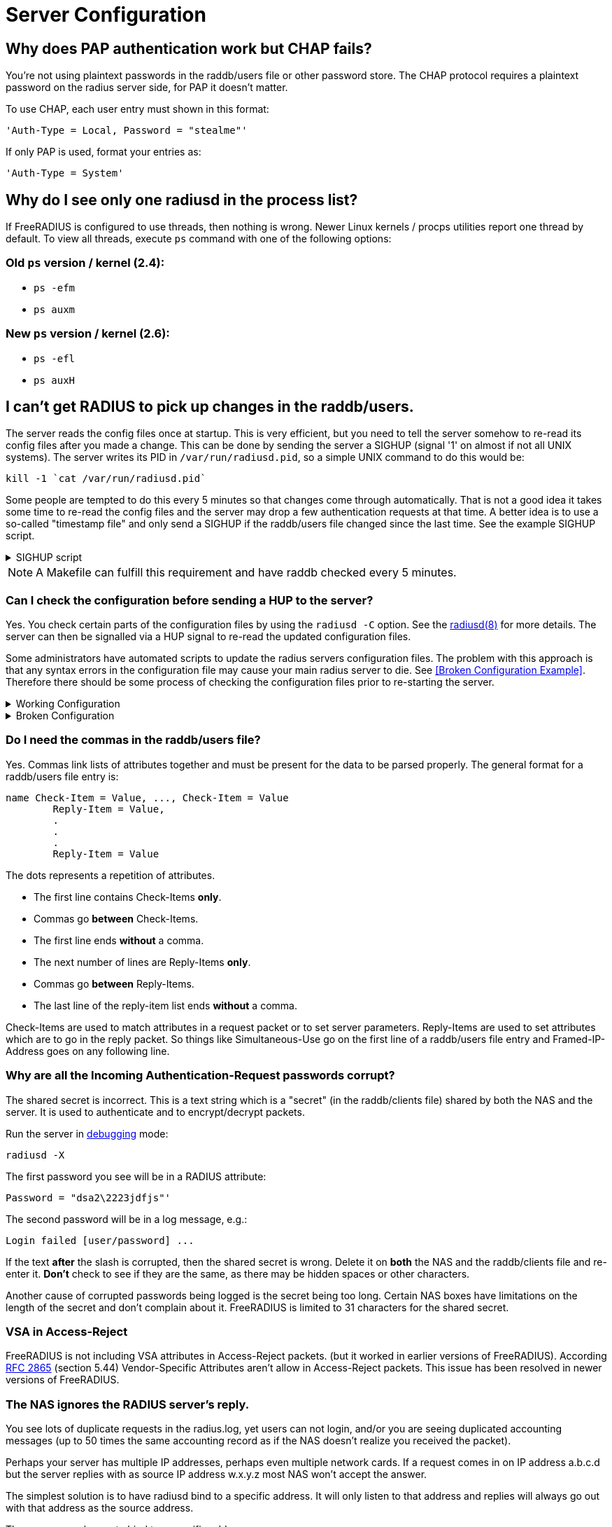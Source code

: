 = Server Configuration


== Why does PAP authentication work but CHAP fails?

You're not using plaintext passwords in the raddb/users file or other password store. The CHAP protocol requires a plaintext password on the radius server side, for PAP it doesn't matter.

To use CHAP, each user entry must shown in this format:

	'Auth-Type = Local, Password = "stealme"'

If only PAP is used, format your entries as:

	'Auth-Type = System'


== Why do I see only one radiusd in the process list?

If FreeRADIUS is configured to use threads, then nothing is wrong.  Newer Linux kernels / procps utilities report one thread by default. To view all threads, execute `ps` command with one of the following options:

=== Old `ps` version / kernel (2.4):
	* `ps -efm`
	* `ps auxm`

=== New `ps` version / kernel (2.6):
	* `ps -efl`
	* `ps auxH`


== I can't get RADIUS to pick up changes in the raddb/users.

The server reads the config files once at startup. This is very efficient, but you need to tell the server somehow to re-read its config files after you made a change. This can be done by sending the server a SIGHUP (signal '1' on almost if not all UNIX systems). The server writes its PID in
`/var/run/radiusd.pid`, so a simple UNIX command to do this would be:

	kill -1 `cat /var/run/radiusd.pid`

Some people are tempted to do this every 5 minutes so that changes come through automatically. That is not a good idea it takes some time to re-read the config files and the server may drop a few authentication requests at that time. A better idea is to use a so-called "timestamp file" and only send a SIGHUP if the raddb/users file changed since the last time. See the example SIGHUP script.

.SIGHUP script
[%collapsible]
====
	#! /bin/sh
	cd /etc/raddb
	if [ ! -e .last-reload ] || [ "`find users -nt .last-reload`" ]; then
		if radiusd -C &gt; .last-reload 2&gt;&amp;1; then
			kill -1 `cat /var/run/radiusd.pid`
		else
			mail -s "radius reload failed!" root &lt; .last-reload
		fi
	fi
	touch .last-reload
====

[NOTE]
====
A Makefile can fulfill this requirement and have raddb checked every 5 minutes.
====


=== Can I check the configuration before sending a HUP to the server?

Yes. You check certain parts of the configuration files by using the `radiusd -C` option. See the xref:reference:man/radiusd.adoc[radiusd(8)] for more details. The server can then be signalled via a HUP signal to re-read the updated configuration files.

Some administrators have automated scripts to update the radius servers
configuration files. The problem with this approach is that any syntax errors in the configuration file may cause your main radius server to die. See <<Broken Configuration Example>>. Therefore there should be some process of checking the configuration files prior to re-starting the server.

.Working Configuration
[%collapsible]
====

	shell# freeradius -XC; echo $?
	FreeRADIUS Version 2.0.0-beta, for host i486-pc-linux-gnu, built on Nov 12 2007 at 17:25:45
	[...]
	Configuration appears OK.
	0
====

.Broken Configuration
[%collapsible]
====

	shell# freeradius -XC; echo $?
	FreeRADIUS Version 2.0.0-beta, for host i486-pc-linux-gnu, built on Nov 12 2007 at 17:25:45
	[...]
	/etc/freeradius/users[5]: Syntax error: Previous line is missing a trailing comma for entry DEFAULT
	Errors reading /etc/freeradius/users
	/etc/freeradius/radiusd.conf[1033]: Instantiation failed for module "files"
	[...]
	Errors initializing modules
	1
====


=== Do I need the commas in the raddb/users file?

Yes. Commas link lists of attributes together and must be present for the data to be parsed properly. The general format for a raddb/users file entry is:

	name Check-Item = Value, ..., Check-Item = Value
		Reply-Item = Value,
		.
		.
		.
		Reply-Item = Value

The dots represents a repetition of attributes.

* The first line contains Check-Items *only*.
* Commas go *between* Check-Items.
* The first line ends *without* a comma.
* The next number of lines are Reply-Items *only*.
* Commas go *between* Reply-Items.
* The last line of the reply-item list ends *without* a comma.

Check-Items are used to match attributes in a request packet or to set server parameters. Reply-Items are used to set attributes which are to go in the reply packet. So things like Simultaneous-Use go on the first line of a raddb/users file entry and Framed-IP-Address goes on any following line.


=== Why are all the Incoming Authentication-Request passwords corrupt?

The shared secret is incorrect. This is a text string which is a "secret" (in the raddb/clients file) shared by both the NAS and the server. It is used to authenticate and to encrypt/decrypt packets.

Run the server in xref:radiusd_x.adoc[debugging] mode:

	radiusd -X

The first password you see will be in a RADIUS attribute:

	Password = "dsa2\2223jdfjs"'

The second password will be in a log message, e.g.:

	Login failed [user/password] ...

If the text *after* the slash is corrupted, then the shared secret is wrong. Delete it on *both* the NAS and the raddb/clients file and re-enter it. *Don't* check to see if they are the same, as there may be hidden spaces or other characters.

Another cause of corrupted passwords being logged is the secret being too long.  Certain NAS boxes have limitations on the length of the secret and don't complain about it. FreeRADIUS is limited to 31 characters for the shared secret.


=== VSA in Access-Reject

FreeRADIUS is not including VSA attributes in Access-Reject packets. (but it worked in earlier versions of FreeRADIUS). According https://datatracker.ietf.org/doc/html/rfc2865[RFC 2865] (section 5.44)  Vendor-Specific Attributes aren't allow in Access-Reject packets. This issue has been resolved in newer versions of FreeRADIUS.


=== The NAS ignores the RADIUS server's reply.

You see lots of duplicate requests in the radius.log, yet users can not login, and/or you are seeing duplicated accounting messages (up to 50 times the same accounting record as if the NAS doesn't realize you received the packet).

Perhaps your server has multiple IP addresses, perhaps even multiple network cards. If a request comes in on IP address a.b.c.d but the server replies with as source IP address w.x.y.z most NAS won't accept the answer.

The simplest solution is to have radiusd bind to a specific address.
It will only listen to that address and replies will always go out with that address as the source address.

There are several ways to bind to a specific address.

* The deprecated way is to specify an IP address with the `_-i {IP}` command-line option.
* The recommended way is to use the `listen` directive in radiusd.conf. Multiple `listen` directives can be added to this file.
      listen {
          ipaddr = 192.168.1.250
          port = 1817
          type = auth
      }
* The third way
      bind_address = 192.168.1.250
      port = 1817


The above solution is not always possible. If you have multiple IPs and want FreeRADIUS to listen on all of them, make sure that `./configure  --with-udpfromto` is specified during compilation. On Linux and FreeBSD systems, this will make FreeRADIUS server respond from the IP the initial request was received on.


=== I'm having problems running FreeRADIUS under daemontools control.

http://cr.yp.to/daemontools.html[Daemontools] must be installed, configured, and running on your system.

Ensure the following items are configured:

* The log account and group name such as *log.log*. Logging programs run under the `*account.group*`. Create this *account.group pair* if it doesn't exist.

* Provision the radiusd local service directory with the steps shown below. This is where radiusd stores logs and select configuration files.

.Complete the following steps in the `*/etc/radiusd*` directory
[%collapsible]
====
	groupadd log
	useradd -g log log
	mkdir /etc/radiusd
	mkdir /etc/radiusd/log
	mkdir /etc/radiusd/log/main
	chmod +t+s /etc/radiusd /etc/radiusd/log
	chown log.log /etc/radiusd/log/main

The supervise program starts radiusd by executing a shell script called "run" from `*/etc/radiusd*`. Complete the next steps in `*/etc/radiusd*` directory.

	shell# cd /etc/radiusd
	shell# cat run
	#!/bin/sh
	exec 2&gt;&amp;1
	exec /usr/sbin/radiusd -fyz -lstderr

The *-f* and *-l stderr* options must be added to the radiusd argument list or svc and logging functions won't work properly.

The logging feature is also started by a "run" script located in `*/etc/radiusd/log*`. The contents of `*/etc/radiusd/log/run*` are:

	shell# cd /etc/radiusd/log
	shell# cat run
	#!/bin/sh
	exec setuidgid log multilog t ./main
====

Set the service to start by entering the command:

	ln -sf /etc/radiusd /service

Issue signals to radiusd using the `svc` program as shown by the examples below.

[options="header, autowidth"]
|===
|Desired Result|Signal Command

|To hang-up (HUP) or restart the service and reload the config
|svc -h /service/radiusd

|To temporarly disable or down the server
|svc -d /service/radiusd

|To reenable or bring the service back online
|svc -u /service/radiusd
|===


=== The server "Could not link ... file not found", what do I do?

The 'make' process PRINTS out error messages when it's creating a static library which links to a dynamic one. If your linker is misconfigured (see #1), then FreeRADIUS still won't work. Review the error/warning messages produced during the 'make' stage. You may see an error message like the one below, when you try to run the server:

	Module: Loaded SQL
	rlm_sql: Could not link driver rlm_sql_mysql: file not found
	rlm_sql: Make sure it (and all its dependent libraries!) are in the search path of your system's ld.
	radiusd.conf[50]: sql: Module instantiation failed.

There are only a few things that can be happening:

* The `mysql_config` cannot be found in $PATH. Try running `./configure | grep mysql_config` and see if you get the following:

	checking for mysql_config... no
	configure: WARNING: mysql libraries not found. Use --with-mysql-lib-dir=<path>.
	configure: WARNING: sql submodule 'mysql' disabled

If it is, simply do something like "export $PATH=$PATH:/usr/local/mysql/bin" and "./configure | grep mysql_config" again to make sure you get:

	checking for mysql_config... yes

Execute `make` again by entering the command run "make;make install" from your shell.

* The shared libraries are stored in a place where your linker can't find them.

* The FreeRADIUS server displays an error message received from the linker. You don't have static libraries for SQL clients on your system.  So doing `./configure --disable-shared;make` doesn't help.

The libtool still does dynamic linking when told to do static linking, instead of failing to do the build. It should be taken out and shot.

No changes are required on FreeRADIUS to fix issues with non-FreeRADIUS shared libraries. Fix your SQL libraries by one of the following methods:

* Save the libraries in a place where the linker can find them.

* There are static versions of those libraries available.

Use the LD_LIBRARY_PATH environment variable in a script which starts the server, to set the paths where these libraries may be found.

One some systems, you can edit /etc/ld.so.conf, ('man ld.so', or 'man ldconfig'), and add the directory containing the dynamic libraries to that list.

See also the 'libdir' configuration directive in the 'radiusd.conf' file which is distributed with the server. It contains additional information.

If none of these solutions work, then your *only* option is to build FreeRADIUS without dynamic libraries. This may be done via:

	./configure --disable-shared
	make
	make install

READ the messages produced during the 'make' and 'make install' stages. While there is a lot of text to wade through, these messages may be the *only* source of information as to what's wrong your system.
